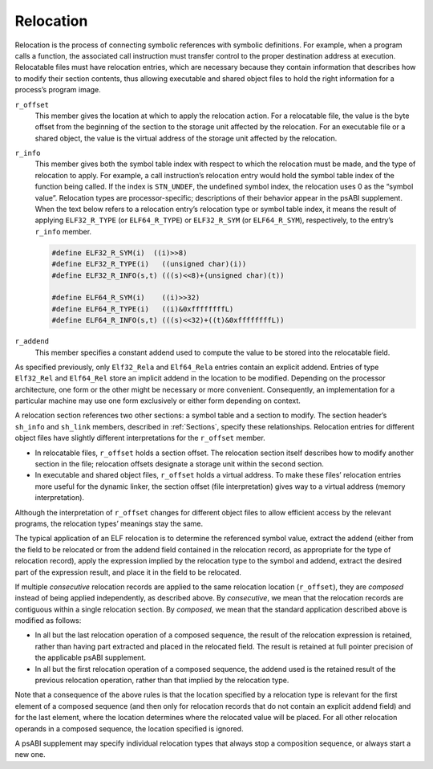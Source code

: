 .. _Relocation:

**********
Relocation
**********

Relocation is the process of connecting symbolic references
with symbolic definitions.
For example, when a program calls a function, the associated call
instruction must transfer control to the proper destination address
at execution.
Relocatable files must have relocation entries,
which are necessary because they contain information that
describes how to modify their section contents, thus allowing
executable and shared object files to hold
the right information for a process’s program image.

.. code-block:: c
   :caption: Relocation Entries

   typedef struct {
       Elf32_Addr  r_offset;
       Elf32_Word  r_info;
   } Elf32_Rel;

   typedef struct {
       Elf32_Addr  r_offset;
       Elf32_Word  r_info;
       Elf32_Sword r_addend;
   } Elf32_Rela;

   typedef struct {
       Elf64_Addr  r_offset;
       Elf64_Xword r_info;
   } Elf64_Rel;

   typedef struct {
       Elf64_Addr  r_offset;
       Elf64_Xword r_info;
       Elf64_Sxword    r_addend;
   } Elf64_Rela;

``r_offset``
    This member gives the location at which to apply the
    relocation action.
    For a relocatable file,
    the value is the byte offset from the beginning of the section
    to the storage unit affected by the relocation.
    For an executable file or a shared object,
    the value is the virtual address
    of the storage unit affected by the relocation.

``r_info``
    This member gives both the symbol table index with respect to which
    the relocation must be made, and the type of relocation to apply.
    For example, a call instruction’s relocation entry
    would hold the symbol table index of the function being called.
    If the index is ``STN_UNDEF``,
    the undefined symbol index,
    the relocation uses 0 as the “symbol value”.
    Relocation types are processor-specific;
    descriptions of their behavior appear in the psABI supplement.
    When the text below refers to a relocation entry’s
    relocation type or symbol table index, it means the result of applying
    ``ELF32_R_TYPE`` (or ``ELF64_R_TYPE``\ ) or ``ELF32_R_SYM`` (or ``ELF64_R_SYM``\ ),
    respectively, to the entry’s ``r_info`` member.

    .. code::

       #define ELF32_R_SYM(i)  ((i)>>8)
       #define ELF32_R_TYPE(i)   ((unsigned char)(i))
       #define ELF32_R_INFO(s,t) (((s)<<8)+(unsigned char)(t))

       #define ELF64_R_SYM(i)    ((i)>>32)
       #define ELF64_R_TYPE(i)   ((i)&0xffffffffL)
       #define ELF64_R_INFO(s,t) (((s)<<32)+((t)&0xffffffffL))

``r_addend``
    This member specifies a constant addend used to
    compute the value to be stored into the relocatable field.

As specified previously, only
``Elf32_Rela`` and ``Elf64_Rela``
entries contain an explicit addend.
Entries of type ``Elf32_Rel`` and ``Elf64_Rel``
store an implicit addend in the location to be modified.
Depending on the processor architecture, one form or the other
might be necessary or more convenient.
Consequently, an implementation for a particular machine
may use one form exclusively or either form depending on context.

A relocation section references two other sections:
a symbol table and a section to modify.
The section header’s ``sh_info`` and ``sh_link``
members, described in :ref:`Sections`, specify these relationships.
Relocation entries for different object files have
slightly different interpretations for the
``r_offset`` member.

* In relocatable files, ``r_offset``
  holds a section offset.
  The relocation section itself describes how to
  modify another section in the file; relocation offsets
  designate a storage unit within the second section.

* In executable and shared object files,
  ``r_offset`` holds a virtual address.
  To make these files’ relocation entries more useful
  for the dynamic linker, the section offset (file interpretation)
  gives way to a virtual address (memory interpretation).

Although the interpretation of ``r_offset``
changes for different object files to
allow efficient access by the relevant programs,
the relocation types’ meanings stay the same.

The typical application of an ELF relocation is to determine the
referenced symbol value, extract the addend (either from the
field to be relocated or from the addend field contained in
the relocation record, as appropriate for the type of relocation
record), apply the expression implied by the relocation type
to the symbol and addend, extract the desired part of the expression
result, and place it in the field to be relocated.

If multiple *consecutive* relocation records are applied
to the same relocation location (\ ``r_offset``\ ),
they are *composed* instead
of being applied independently, as described above.
By *consecutive*, we mean that the relocation records are
contiguous within a single relocation section.  By *composed*,
we mean that the standard application described above is modified
as follows:

* In all but the last relocation operation of a composed sequence,
  the result of the relocation expression is retained, rather
  than having part extracted and placed in the relocated field.
  The result is retained at full pointer precision of the
  applicable psABI supplement.

* In all but the first relocation operation of a composed sequence,
  the addend used is the retained result of the previous relocation
  operation, rather than that implied by the relocation type.

Note that a consequence of the above rules is that the location specified
by a relocation type is relevant for the
first element of a composed sequence (and then only for relocation
records that do not contain an explicit addend field) and for the
last element, where the location determines where the relocated value
will be placed.  For all other relocation operands in a composed
sequence, the location specified is ignored.

A psABI supplement may specify individual relocation types
that always stop a composition sequence, or always start a new one.
